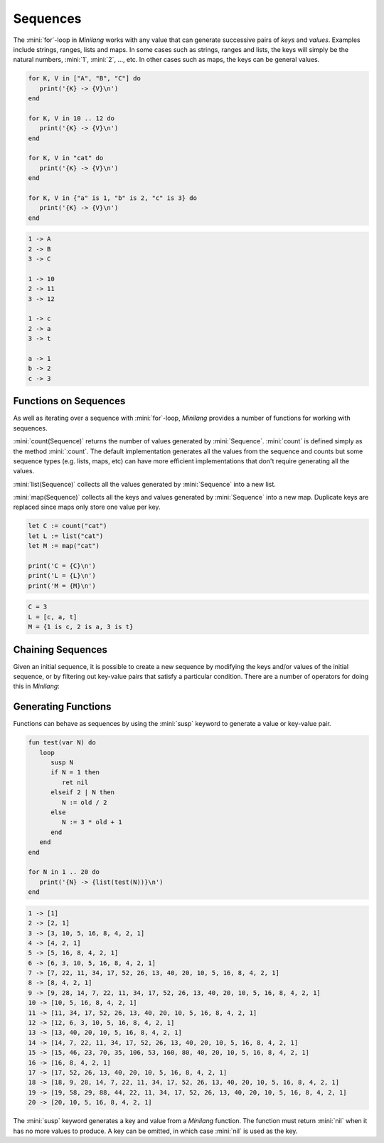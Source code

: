 Sequences
=========

The :mini:`for`-loop in *Minilang* works with any value that can generate successive pairs of *keys* and *values*. Examples include strings, ranges, lists and maps. In some cases such as strings, ranges and lists, the keys will simply be the natural numbers, :mini:`1`, :mini:`2`, ..., etc. In other cases such as maps, the keys can be general values.

.. code-block:: mini

   for K, V in ["A", "B", "C"] do
      print('{K} -> {V}\n')
   end

   for K, V in 10 .. 12 do
      print('{K} -> {V}\n')
   end

   for K, V in "cat" do
      print('{K} -> {V}\n')
   end

   for K, V in {"a" is 1, "b" is 2, "c" is 3} do
      print('{K} -> {V}\n')
   end

.. code-block:: console

   1 -> A
   2 -> B
   3 -> C

   1 -> 10
   2 -> 11
   3 -> 12

   1 -> c
   2 -> a
   3 -> t

   a -> 1
   b -> 2
   c -> 3

Functions on Sequences
----------------------

As well as iterating over a sequence with :mini:`for`-loop, *Minilang* provides a number of functions for working with sequences.

:mini:`count(Sequence)` returns the number of values generated by :mini:`Sequence`. :mini:`count` is defined simply as the method :mini:`:count`. The default implementation generates all the values from the sequence and counts but some sequence types (e.g. lists, maps, etc)                            can have more efficient implementations that don't require generating all the values.

:mini:`list(Sequence)` collects all the values generated by :mini:`Sequence` into a new list.

:mini:`map(Sequence)` collects all the keys and values generated by :mini:`Sequence` into a new map. Duplicate keys are replaced since maps only store one value per key.

.. code-block:: mini

   let C := count("cat")
   let L := list("cat")
   let M := map("cat")

   print('C = {C}\n')
   print('L = {L}\n')
   print('M = {M}\n')

.. code-block:: console

   C = 3
   L = [c, a, t]
   M = {1 is c, 2 is a, 3 is t}

Chaining Sequences
------------------

Given an initial sequence, it is possible to create a new sequence by modifying the keys and/or values of the initial sequence, or by filtering out key-value pairs that satisfy a particular condition. There are a number of operators for doing this in *Minilang*:

Generating Functions
--------------------

Functions can behave as sequences by using the :mini:`susp` keyword to generate a value or key-value pair.

.. code-block:: mini

   fun test(var N) do
      loop
         susp N
         if N = 1 then
            ret nil
         elseif 2 | N then
            N := old / 2
         else
            N := 3 * old + 1
         end
      end
   end

   for N in 1 .. 20 do
      print('{N} -> {list(test(N))}\n')
   end

.. code-block:: console

   1 -> [1]
   2 -> [2, 1]
   3 -> [3, 10, 5, 16, 8, 4, 2, 1]
   4 -> [4, 2, 1]
   5 -> [5, 16, 8, 4, 2, 1]
   6 -> [6, 3, 10, 5, 16, 8, 4, 2, 1]
   7 -> [7, 22, 11, 34, 17, 52, 26, 13, 40, 20, 10, 5, 16, 8, 4, 2, 1]
   8 -> [8, 4, 2, 1]
   9 -> [9, 28, 14, 7, 22, 11, 34, 17, 52, 26, 13, 40, 20, 10, 5, 16, 8, 4, 2, 1]
   10 -> [10, 5, 16, 8, 4, 2, 1]
   11 -> [11, 34, 17, 52, 26, 13, 40, 20, 10, 5, 16, 8, 4, 2, 1]
   12 -> [12, 6, 3, 10, 5, 16, 8, 4, 2, 1]
   13 -> [13, 40, 20, 10, 5, 16, 8, 4, 2, 1]
   14 -> [14, 7, 22, 11, 34, 17, 52, 26, 13, 40, 20, 10, 5, 16, 8, 4, 2, 1]
   15 -> [15, 46, 23, 70, 35, 106, 53, 160, 80, 40, 20, 10, 5, 16, 8, 4, 2, 1]
   16 -> [16, 8, 4, 2, 1]
   17 -> [17, 52, 26, 13, 40, 20, 10, 5, 16, 8, 4, 2, 1]
   18 -> [18, 9, 28, 14, 7, 22, 11, 34, 17, 52, 26, 13, 40, 20, 10, 5, 16, 8, 4, 2, 1]
   19 -> [19, 58, 29, 88, 44, 22, 11, 34, 17, 52, 26, 13, 40, 20, 10, 5, 16, 8, 4, 2, 1]
   20 -> [20, 10, 5, 16, 8, 4, 2, 1]

The :mini:`susp` keyword generates a key and value from a *Minilang* function. The function must return :mini:`nil` when it has no more values to produce. A key can be omitted, in which case :mini:`nil` is used as the key.

